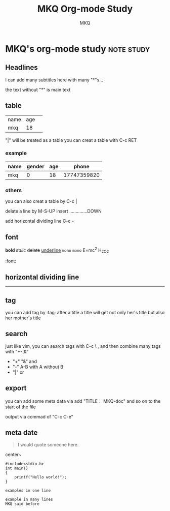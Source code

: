 #+TITLE: MKQ Org-mode Study
#+AUTHOR: MKQ
#+EMAIL: atlantasticcjq@outlook.com
#+KEYWORDS: emacs org-mode

* MKQ's org-mode study :note:study:
** Headlines
I can add many subtitles here
with many "*"s...

the text without "*" is main text

** table
| name | age | 
| mkq  |  18 | 

"|"  will be treated as a table
you can creat a table with C-c RET

*** example
|------+--------+-----+-------------|
| name | gender | age |       phone |
|------+--------+-----+-------------|
| mkq  |      0 |  18 | 17747359820 |
|------+--------+-----+-------------|

*** others
you can also creat a table by C-c | 

delate a line by M-S-UP
insert ..............DOWN

add horizontal dividing line C-c -


** font
*bold*
/italic/
+delate+
_underline_
~mono~
=mono=
E=mc^2
H_2O_2

 :font:

** horizontal dividing line
-----

** tag
you can  add tag by :tag: after a title 
a title will get not only her's title but also her mother's 
title

** search
just like vim, you can search tags with C-c \ ,
and then combine many tags with "+-|&"

- "+" "&" and
- "-" A-B with A without B
- "|" or


** export
you can add some meta data via add "TITLE： MKQ-doc" 
and so on to the start of the file

output via commad of "C-c C-e" 

** meta date
#+BEGIN_QUOTE
I would quote someone here.
#+END_QUOTE

#+BEGIN_CENTER
center~
#+END_CENTER

#+BEGIN_SRC
#include<stdio.h>
int main()
{
    printf("Hello world!");
}
#+END_SRC

: examples in one line

#+BEGIN_EXAMPLE
example in many lines
MKQ said before
#+END_EXAMPLE

#+BEGIN_COMMENT
this words will never be noticed after exported
#+END_COMMENT

#+BEGIN_HTML
#+END_HTML
